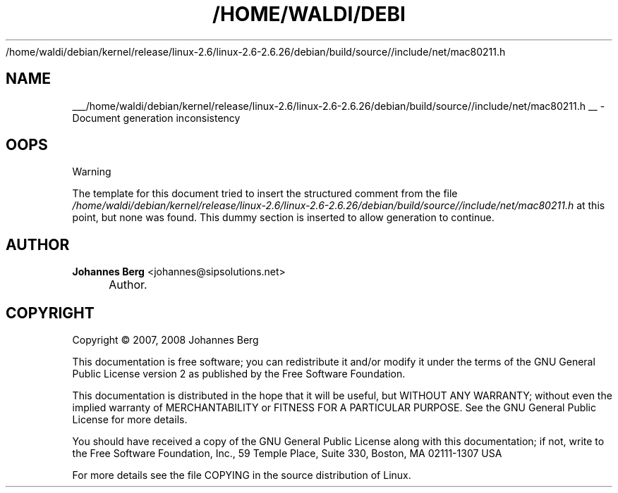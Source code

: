 .\"     Title: 
   /home/waldi/debian/kernel/release/linux-2.6/linux-2.6-2.6.26/debian/build/source//include/net/mac80211.h
  
.\"    Author: Johannes Berg <johannes@sipsolutions.net>
.\" Generator: DocBook XSL Stylesheets v1.73.2 <http://docbook.sf.net/>
.\"      Date: 09/10/2008
.\"    Manual: The basic mac80211 driver interface
.\"    Source: 
.\"
.TH "/HOME/WALDI/DEBI" "1" "09/10/2008" "" "The basic mac80211 driver inte"
.\" disable hyphenation
.nh
.\" disable justification (adjust text to left margin only)
.ad l
.SH "NAME"

___/home/waldi/debian/kernel/release/linux-2.6/linux-2.6-2.6.26/debian/build/source//include/net/mac80211.h
__ \- Document generation inconsistency
.SH "OOPS"
.sp
.it 1 an-trap
.nr an-no-space-flag 1
.nr an-break-flag 1
.br
Warning
.PP
The template for this document tried to insert the structured comment from the file
\fI/home/waldi/debian/kernel/release/linux\-2\&.6/linux\-2\&.6\-2\&.6\&.26/debian/build/source//include/net/mac80211\&.h\fR
at this point, but none was found\&. This dummy section is inserted to allow generation to continue\&.
.SH "AUTHOR"
.PP
\fBJohannes Berg\fR <\&johannes@sipsolutions.net\&>
.sp -1n
.IP "" 4
Author.
.SH "COPYRIGHT"
Copyright \(co 2007, 2008 Johannes Berg
.br
.PP
This documentation is free software; you can redistribute it and/or modify it under the terms of the GNU General Public License version 2 as published by the Free Software Foundation.
.PP
This documentation is distributed in the hope that it will be useful, but WITHOUT ANY WARRANTY; without even the implied warranty of MERCHANTABILITY or FITNESS FOR A PARTICULAR PURPOSE. See the GNU General Public License for more details.
.PP
You should have received a copy of the GNU General Public License along with this documentation; if not, write to the Free Software Foundation, Inc., 59 Temple Place, Suite 330, Boston, MA 02111-1307 USA
.PP
For more details see the file COPYING in the source distribution of Linux.
.sp
